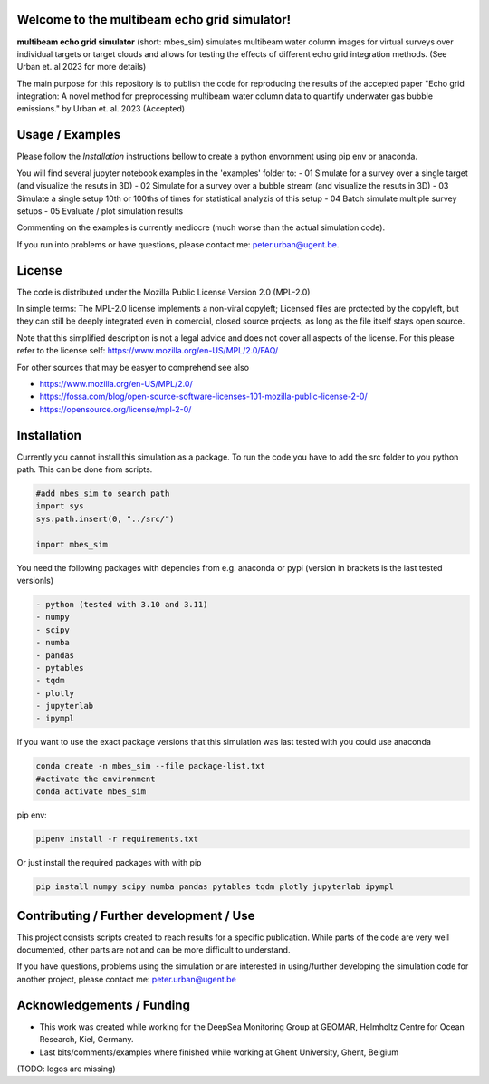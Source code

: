 .. SPDX-FileCopyrightText: 2022 - 2023 Peter Urban, Ghent University
..
.. SPDX-License-Identifier: MPL-2.0

Welcome to the multibeam echo grid simulator!
=============================================
**multibeam echo grid simulator** (short: mbes_sim) simulates multibeam water column images for virtual surveys over individual targets or target clouds and allows for testing the effects of different echo grid integration methods. (See Urban et. al 2023 for more details)

The main purpose for this repository is to publish the code for reproducing the results of the accepted paper "Echo grid integration: A novel method for preprocessing multibeam water column data to quantify underwater gas bubble emissions." by Urban et. al. 2023 (Accepted) 

Usage / Examples
================
Please follow the `Installation` instructions bellow to create a python envornment using pip env or anaconda.

You will find several jupyter notebook examples in the 'examples' folder to:
- 01 Simulate for a survey over a single target (and visualize the resuts in 3D)
- 02 Simulate for a survey over a bubble stream (and visualize the resuts in 3D)
- 03 Simulate a single setup 10th or 100ths of times for statistical analyzis of this setup
- 04 Batch simulate multiple survey setups
- 05 Evaluate / plot simulation results

Commenting on the examples is currently mediocre (much worse than the actual simulation code). 

If you run into problems or have questions, please contact me: peter.urban@ugent.be.

License
=======
The code is distributed under the Mozilla Public License Version 2.0 (MPL-2.0)

In simple terms: The MPL-2.0 license implements a non-viral copyleft; Licensed files are protected by the copyleft, but they can still be deeply integrated even in comercial, closed source projects, as long as the file itself stays open source. 

Note that this simplified description is not a legal advice and does not cover all aspects of the license. For this please refer to the license self: https://www.mozilla.org/en-US/MPL/2.0/FAQ/

For other sources that may be easyer to comprehend see also

- https://www.mozilla.org/en-US/MPL/2.0/
- https://fossa.com/blog/open-source-software-licenses-101-mozilla-public-license-2-0/
- https://opensource.org/license/mpl-2-0/

Installation
============
Currently you cannot install this simulation as a package. To run the code you have to add the src folder to you python path. This can be done from scripts.

.. code-block:: python

  #add mbes_sim to search path
  import sys
  sys.path.insert(0, "../src/")

  import mbes_sim

You need the following packages with depencies from e.g. anaconda or pypi (version in brackets is the last tested versionls)

.. code-block:: python

  - python (tested with 3.10 and 3.11)
  - numpy
  - scipy
  - numba
  - pandas
  - pytables
  - tqdm
  - plotly
  - jupyterlab
  - ipympl

If you want to use the exact package versions that this simulation was last tested with you could use anaconda

.. code-block:: python

  conda create -n mbes_sim --file package-list.txt
  #activate the environment
  conda activate mbes_sim
  
pip env:

.. code-block:: python

  pipenv install -r requirements.txt
  
Or just install the required packages with with pip

.. code-block:: python

  pip install numpy scipy numba pandas pytables tqdm plotly jupyterlab ipympl


Contributing / Further development / Use
========================================

This project consists scripts created to reach results for a specific publication. While parts of the code are very well documented, other parts are not and can be more difficult to understand.

If you have questions, problems using the simulation or are interested in using/further developing the simulation code for another project, please contact me: peter.urban@ugent.be 

Acknowledgements / Funding
==========================

- This work was created while working for the DeepSea Monitoring Group at GEOMAR, Helmholtz Centre for Ocean Research, Kiel, Germany.
- Last bits/comments/examples where finished while working at Ghent University, Ghent, Belgium
(TODO: logos are missing)
